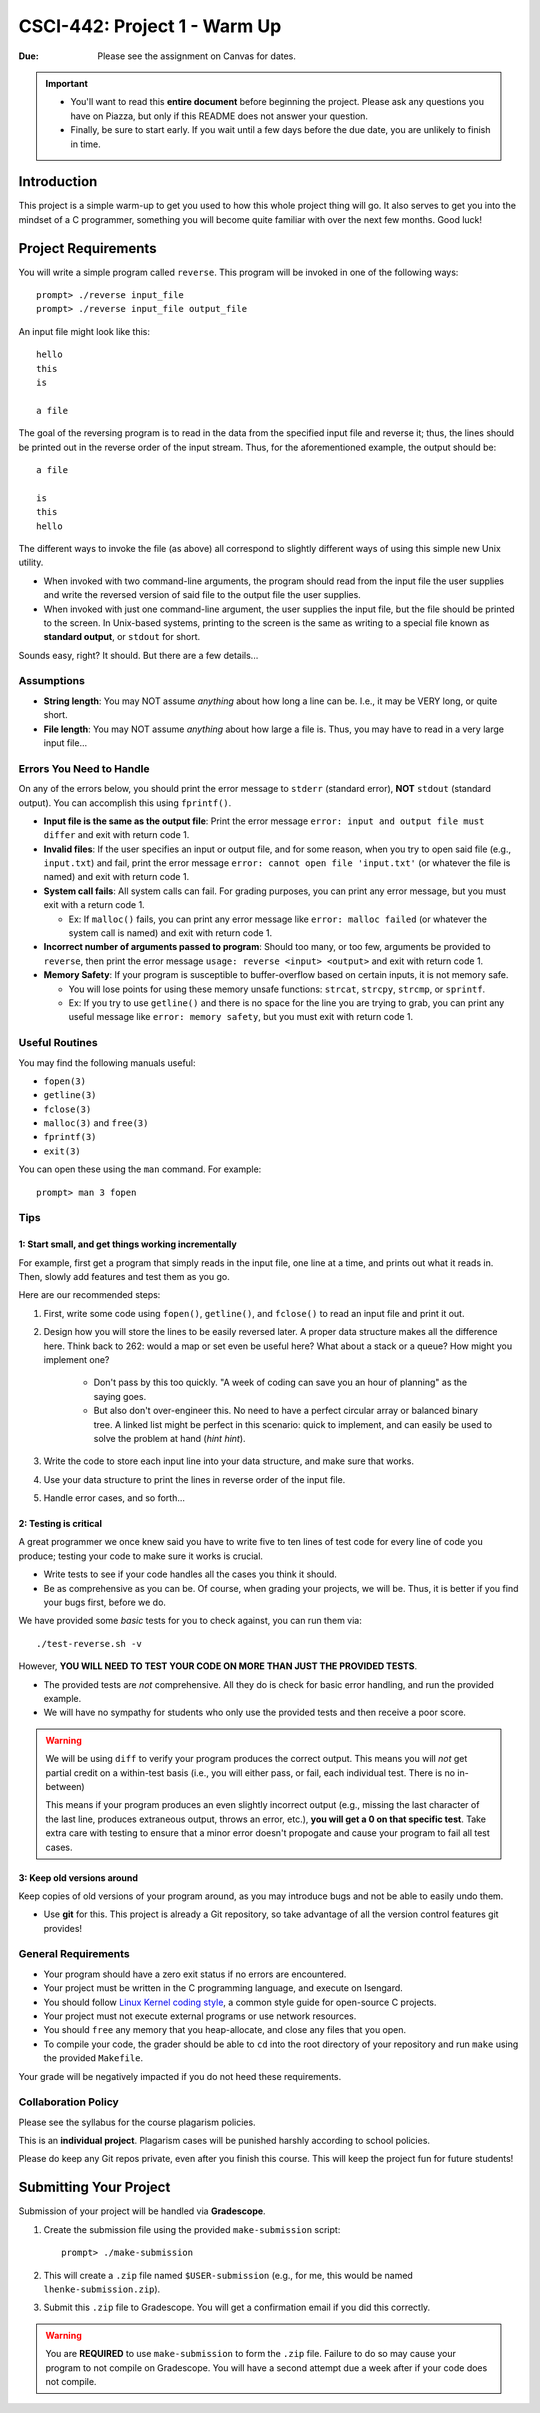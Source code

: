 =============================
CSCI-442: Project 1 - Warm Up
=============================

.. important::

:Due: Please see the assignment on Canvas for dates. 

.. important::

   * You'll want to read this **entire document** before beginning the project. Please ask any questions you have on Piazza, but only if this README does not answer your question.
   * Finally, be sure to start early. If you wait until a few days before the due date, you are unlikely to finish in time.

Introduction
============

This project is a simple warm-up to get you used to how this whole
project thing will go. It also serves to get you into the mindset of a C
programmer, something you will become quite familiar with over the next few
months. Good luck!

Project Requirements
====================


You will write a simple program called ``reverse``. This program will
be invoked in one of the following ways::

        prompt> ./reverse input_file
        prompt> ./reverse input_file output_file

An input file might look like this::

        hello
        this
        is 

        a file

The goal of the reversing program is to read in the data from the specified
input file and reverse it; thus, the lines should be printed out in the reverse
order of the input stream. Thus, for the aforementioned example, the output 
should be::

        a file

        is
        this
        hello


The different ways to invoke the file (as above) all correspond to slightly
different ways of using this simple new Unix utility.

- When invoked with two command-line arguments, the program should read from the
  input file the user supplies and write the reversed version of said file to
  the output file the user supplies.

- When invoked with just one command-line argument, the user supplies the input
  file, but the file should be printed to the screen. In Unix-based systems,
  printing to the screen is the same as writing to a special file known as
  **standard output**, or ``stdout`` for short.

Sounds easy, right? It should. But there are a few details...

Assumptions
-----------

- **String length**: You may NOT assume *anything* about how long a line 
  can be. I.e., it may be VERY long, or quite short.

- **File length**: You may NOT assume *anything* about how large a file
  is. Thus, you may have to read in a very large input file...

Errors You Need to Handle
-------------------------

On any of the errors below, you should print the error message to ``stderr``
(standard error), **NOT** ``stdout`` (standard output). You can accomplish this
using ``fprintf()``.

- **Input file is the same as the output file**: Print the error message ``error: input and output file must differ`` 
  and exit with return code 1.

- **Invalid files**: If the user specifies an input or output file, and for some reason,
  when you try to open said file (e.g., ``input.txt``) and fail, print the
  error message ``error: cannot open file 'input.txt'`` (or whatever the file is named)
  and exit with return code 1.

- **System call fails**: All system calls can fail. For grading purposes, you can print any error message, but 
  you must exit with a return code 1.
  
  - Ex: If ``malloc()`` fails, you can print any error message like ``error: malloc failed`` 
    (or whatever the system call is named) and exit with return code 1.

- **Incorrect number of arguments passed to program**: Should too many, or too few, arguments
  be provided to ``reverse``, then print the error message ``usage: reverse <input> <output>``
  and exit with return code 1.
  
- **Memory Safety**: If your program is susceptible to buffer-overflow based on certain inputs, it is not memory safe.
  
  - You will lose points for using these memory unsafe functions: ``strcat``, ``strcpy``, ``strcmp``, or ``sprintf``.
  
  - Ex: If you try to use ``getline()`` and there is no space for the line you are trying to grab, you can 
    print any useful message like ``error: memory safety``, but you must exit with return code 1.

Useful Routines
---------------

You may find the following manuals useful:

- ``fopen(3)``

- ``getline(3)``

- ``fclose(3)``

- ``malloc(3)`` and ``free(3)``

- ``fprintf(3)``

- ``exit(3)``


You can open these using the ``man`` command.  For example::

  prompt> man 3 fopen

Tips
----

1: Start small, and get things working incrementally
~~~~~~~~~~~~~~~~~~~~~~~~~~~~~~~~~~~~~~~~~~~~~~~~~~~~

For example, first get a program that simply reads in the input file, one line at a time, and
prints out what it reads in. Then, slowly add features and test them as you go.

Here are our recommended steps:

1. First, write some code using ``fopen()``, ``getline()``, and ``fclose()``
   to read an input file and print it out. 

2. Design how you will store the lines to be easily reversed later. A proper
   data structure makes all the difference here. Think back to 262: would 
   a map or set even be useful here? What about a stack or a queue? How
   might you implement one?

        * Don't pass by this too quickly. "A week of coding can save you an hour of planning"
          as the saying goes.

        * But also don't over-engineer this. No need to have a perfect circular array or 
          balanced binary tree. A linked list might be perfect in this scenario: quick
          to implement, and can easily be used to solve the problem at hand (*hint hint*).

3. Write the code to store each input line into your data structure, and make sure that works.

4. Use your data structure to print the lines in reverse order of the input file.

5. Handle error cases, and so forth...

2: Testing is critical
~~~~~~~~~~~~~~~~~~~~~~

A great programmer we once knew said you have to write five to ten lines of test code
for every line of code you produce; testing your code to make sure it works is crucial.

- Write tests to see if your code handles all the cases you think it should.
  
- Be as comprehensive as you can be. Of course, when grading your projects, we will be.
  Thus, it is better if you find your bugs first, before we do.

We have provided some *basic* tests for you to check against, you can run them via::

        ./test-reverse.sh -v

However, **YOU WILL NEED TO TEST YOUR CODE ON MORE THAN JUST THE PROVIDED TESTS**. 

- The provided tests are *not* comprehensive. All they do is check for basic error handling,
  and run the provided example.

- We will have no sympathy for students who only use the provided tests and then receive a poor score.

.. warning::
        We will be using ``diff`` to verify your program produces the correct output. This means
        you will *not* get partial credit on a within-test basis (i.e., you will either pass, or fail,
        each individual test. There is no in-between)

        This means if your program produces an even slightly incorrect output (e.g., missing the
        last character of the last line, produces extraneous output, throws an error, etc.),
        **you will get a 0 on that specific test**. Take extra care with testing to ensure that a minor
        error doesn't propogate and cause your program to fail all test cases.


3: Keep old versions around
~~~~~~~~~~~~~~~~~~~~~~~~~~~

Keep copies of old versions of your program around, as you may introduce bugs and not be
able to easily undo them. 

- Use **git** for this. This project is already a Git repository, so take advantage
  of all the version control features git provides!

General Requirements
--------------------

- Your program should have a zero exit status if no errors are
  encountered.

- Your project must be written in the C programming language, and
  execute on Isengard.

- You should follow `Linux Kernel coding style`_, a common style guide
  for open-source C projects. 

- Your project must not execute external programs or use network
  resources.

- You should ``free`` any memory that you heap-allocate, and close
  any files that you open.

- To compile your code, the grader should be able to ``cd`` into the
  root directory of your repository and run ``make`` using the
  provided ``Makefile``.

.. _Linux Kernel coding style: https://www.kernel.org/doc/html/v5.8/process/coding-style.html

Your grade will be negatively impacted if you do not heed these requirements.


Collaboration Policy
--------------------

Please see the syllabus for the course plagarism policies.

This is an **individual project**.  Plagarism cases will be punished
harshly according to school policies.

Please do keep any Git repos private, even after you finish this
course.  This will keep the project fun for future students!


Submitting Your Project
=======================

Submission of your project will be handled via **Gradescope**.

1. Create the submission file using the provided ``make-submission`` script::

        prompt> ./make-submission

2. This will create a ``.zip`` file named ``$USER-submission`` (e.g., for me, this would be named ``lhenke-submission.zip``).

3. Submit this ``.zip`` file to Gradescope. You will get a confirmation email if you did this correctly.

.. warning::
        You are **REQUIRED** to use ``make-submission`` to form the ``.zip`` file. Failure to do so
        may cause your program to not compile on Gradescope. You will have a second attempt due a week after if your code does not compile.

